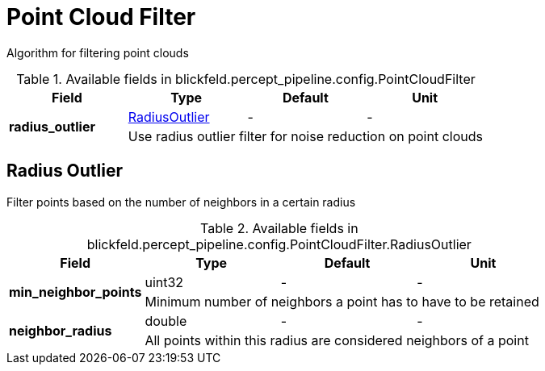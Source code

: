 [#_blickfeld_percept_pipeline_config_PointCloudFilter]
= Point Cloud Filter

Algorithm for filtering point clouds

.Available fields in blickfeld.percept_pipeline.config.PointCloudFilter
|===
| Field | Type | Default | Unit

.2+| *radius_outlier* | xref:blickfeld/percept_pipeline/config/point_cloud_filter.adoc#_blickfeld_percept_pipeline_config_PointCloudFilter_RadiusOutlier[RadiusOutlier] | - | - 
3+| Use radius outlier filter for noise reduction on point clouds

|===

[#_blickfeld_percept_pipeline_config_PointCloudFilter_RadiusOutlier]
== Radius Outlier

Filter points based on the number of neighbors in a certain radius

.Available fields in blickfeld.percept_pipeline.config.PointCloudFilter.RadiusOutlier
|===
| Field | Type | Default | Unit

.2+| *min_neighbor_points* | uint32| - | - 
3+| Minimum number of neighbors a point has to have to be retained

.2+| *neighbor_radius* | double| - | - 
3+| All points within this radius are considered neighbors of a point

|===

